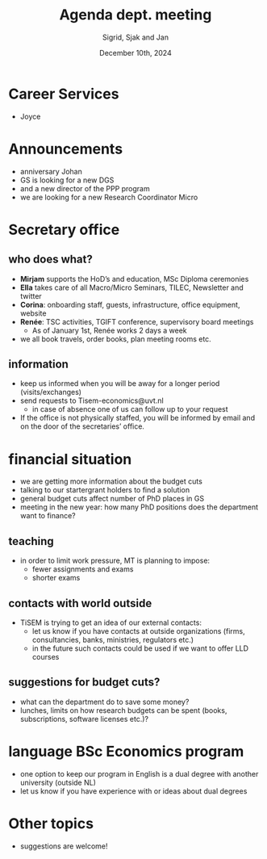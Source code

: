 #+TITLE: Agenda dept. meeting
#+Author: Sigrid, Sjak and Jan
#+Date: December 10th, 2024
#+REVEAL_ROOT: https://cdn.jsdelivr.net/npm/reveal.js
#+Reveal_theme: solarized
#+options: toc:nil num:nil timestamp:nil


* Career Services

- Joyce


* Announcements
- anniversary Johan
- GS is looking for a new DGS
- and a new director of the PPP program
- we are looking for a new Research Coordinator Micro



* Secretary office

** who does what?

- *Mirjam* supports the HoD’s and education, MSc Diploma ceremonies
- *Ella* takes care of all Macro/Micro Seminars, TILEC, Newsletter and twitter
- *Corina*: onboarding staff, guests, infrastructure, office equipment, website
- *Renée*: TSC activities, TGIFT conference, supervisory board meetings
  - As of January 1st, Renée works 2 days a week
- we all book travels, order books, plan meeting rooms etc.

** information 
- keep us informed when you will be away for a longer period (visits/exchanges)
- send requests to Tisem-economics@uvt.nl
  - in case of absence one of us can follow up to your request
- If the office is not physically staffed, you will be informed by email and on the door of the secretaries’ office.

* financial situation
- we are getting more information about the budget cuts
- talking to our startergrant holders to find a solution
- general budget cuts affect number of PhD places in GS
- meeting in the new year: how many PhD positions does the department want to finance?


** teaching
- in order to limit work pressure, MT is planning to impose:
  - fewer assignments and exams
  - shorter exams

** contacts with world outside
- TiSEM is trying to get an idea of our external contacts:
  - let us know if you have contacts at outside organizations (firms, consultancies, banks, ministries, regulators etc.)
  - in the future such contacts could be used if we want to offer LLD courses


** suggestions for budget cuts?
- what can the department do to save some money?
- lunches, limits on how research budgets can be spent (books, subscriptions, software licenses etc.)?


* language BSc Economics program
- one option to keep our program in English is a dual degree with another university (outside NL)
- let us know if you have experience with or ideas about dual degrees




* Other topics
- suggestions are welcome!
